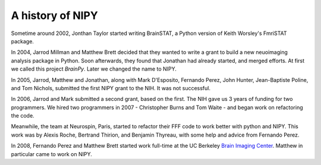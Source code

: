 ===================
 A history of NIPY
===================

Sometime around 2002, Jonthan Taylor started writing BrainSTAT, a
Python version of Keith Worsley's FmriSTAT package.

In 2004, Jarrod Millman and Matthew Brett decided that they wanted to
write a grant to build a new neuoimaging analysis package in Python.
Soon afterwards, they found that Jonathan had already started, and
merged efforts.  At first we called this project *BrainPy*.  Later we
changed the name to NIPY.

In 2005, Jarrod, Matthew and Jonathan, along with Mark D'Esposito,
Fernando Perez, John Hunter, Jean-Baptiste Poline, and Tom Nichols,
submitted the first NIPY grant to the NIH.  It was not successful.

In 2006, Jarrod and Mark submitted a second grant, based on the first.
The NIH gave us 3 years of funding for two programmers.  We hired two
programmers in 2007 - Christopher Burns and Tom Waite - and began work on
refactoring the code.

Meanwhile, the team at Neurospin, Paris, started to refactor their FFF
code to work better with python and NIPY.  This work was by Alexis
Roche, Bertrand Thirion, and Benjamin Thyreau, with some help and
advice from Fernando Perez.

In 2008, Fernando Perez and Matthew Brett started work full-time at
the UC Berkeley `Brain Imaging Center <http://bic.berkeley.edu/>`_.
Matthew in particular came to work on NIPY.
